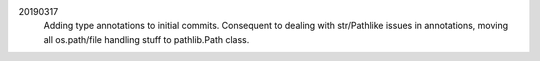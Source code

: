 20190317 
    Adding type annotations to initial commits.
    Consequent to dealing with str/Pathlike issues in annotations, 
    moving all os.path/file handling stuff to pathlib.Path class.

